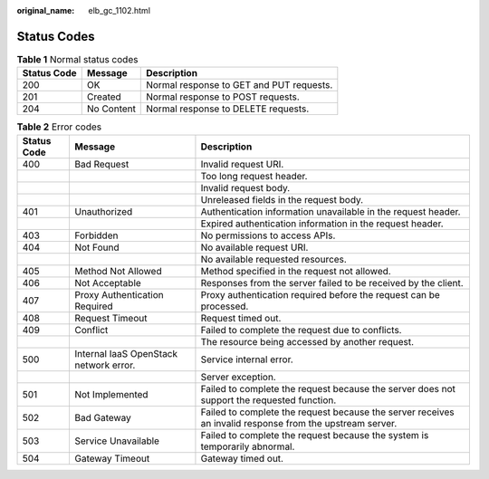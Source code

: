 :original_name: elb_gc_1102.html

.. _elb_gc_1102:

Status Codes
============

.. table:: **Table 1** Normal status codes

   =========== ========== ========================================
   Status Code Message    Description
   =========== ========== ========================================
   200         OK         Normal response to GET and PUT requests.
   201         Created    Normal response to POST requests.
   204         No Content Normal response to DELETE requests.
   =========== ========== ========================================

.. table:: **Table 2** Error codes

   +-------------+----------------------------------------+----------------------------------------------------------------------------------------------------------+
   | Status Code | Message                                | Description                                                                                              |
   +=============+========================================+==========================================================================================================+
   | 400         | Bad Request                            | Invalid request URI.                                                                                     |
   +-------------+----------------------------------------+----------------------------------------------------------------------------------------------------------+
   |             |                                        | Too long request header.                                                                                 |
   +-------------+----------------------------------------+----------------------------------------------------------------------------------------------------------+
   |             |                                        | Invalid request body.                                                                                    |
   +-------------+----------------------------------------+----------------------------------------------------------------------------------------------------------+
   |             |                                        | Unreleased fields in the request body.                                                                   |
   +-------------+----------------------------------------+----------------------------------------------------------------------------------------------------------+
   | 401         | Unauthorized                           | Authentication information unavailable in the request header.                                            |
   +-------------+----------------------------------------+----------------------------------------------------------------------------------------------------------+
   |             |                                        | Expired authentication information in the request header.                                                |
   +-------------+----------------------------------------+----------------------------------------------------------------------------------------------------------+
   | 403         | Forbidden                              | No permissions to access APIs.                                                                           |
   +-------------+----------------------------------------+----------------------------------------------------------------------------------------------------------+
   | 404         | Not Found                              | No available request URI.                                                                                |
   +-------------+----------------------------------------+----------------------------------------------------------------------------------------------------------+
   |             |                                        | No available requested resources.                                                                        |
   +-------------+----------------------------------------+----------------------------------------------------------------------------------------------------------+
   | 405         | Method Not Allowed                     | Method specified in the request not allowed.                                                             |
   +-------------+----------------------------------------+----------------------------------------------------------------------------------------------------------+
   | 406         | Not Acceptable                         | Responses from the server failed to be received by the client.                                           |
   +-------------+----------------------------------------+----------------------------------------------------------------------------------------------------------+
   | 407         | Proxy Authentication Required          | Proxy authentication required before the request can be processed.                                       |
   +-------------+----------------------------------------+----------------------------------------------------------------------------------------------------------+
   | 408         | Request Timeout                        | Request timed out.                                                                                       |
   +-------------+----------------------------------------+----------------------------------------------------------------------------------------------------------+
   | 409         | Conflict                               | Failed to complete the request due to conflicts.                                                         |
   +-------------+----------------------------------------+----------------------------------------------------------------------------------------------------------+
   |             |                                        | The resource being accessed by another request.                                                          |
   +-------------+----------------------------------------+----------------------------------------------------------------------------------------------------------+
   | 500         | Internal IaaS OpenStack network error. | Service internal error.                                                                                  |
   +-------------+----------------------------------------+----------------------------------------------------------------------------------------------------------+
   |             |                                        | Server exception.                                                                                        |
   +-------------+----------------------------------------+----------------------------------------------------------------------------------------------------------+
   | 501         | Not Implemented                        | Failed to complete the request because the server does not support the requested function.               |
   +-------------+----------------------------------------+----------------------------------------------------------------------------------------------------------+
   | 502         | Bad Gateway                            | Failed to complete the request because the server receives an invalid response from the upstream server. |
   +-------------+----------------------------------------+----------------------------------------------------------------------------------------------------------+
   | 503         | Service Unavailable                    | Failed to complete the request because the system is temporarily abnormal.                               |
   +-------------+----------------------------------------+----------------------------------------------------------------------------------------------------------+
   | 504         | Gateway Timeout                        | Gateway timed out.                                                                                       |
   +-------------+----------------------------------------+----------------------------------------------------------------------------------------------------------+
